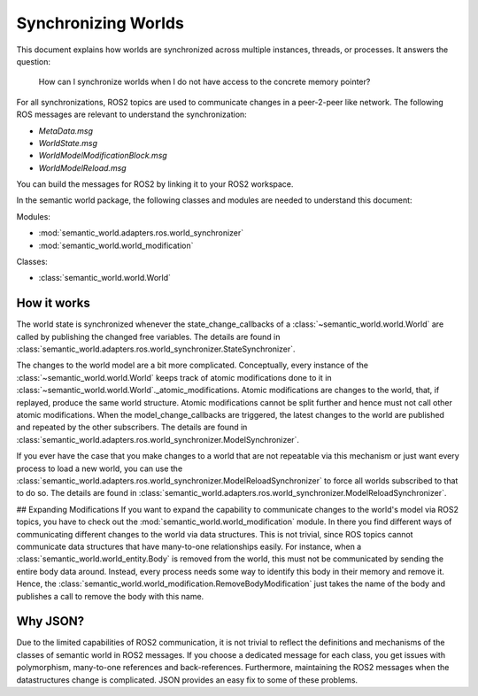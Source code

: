 Synchronizing Worlds
====================

This document explains how worlds are synchronized across multiple instances, threads, or processes. 
It answers the question: 
    How can I synchronize worlds when I do not have access to the concrete memory pointer?

For all synchronizations, ROS2 topics are used to communicate changes in a peer-2-peer like network.
The following ROS messages are relevant to understand the synchronization:

- `MetaData.msg`
- `WorldState.msg`
- `WorldModelModificationBlock.msg`
- `WorldModelReload.msg`

You can build the messages for ROS2 by linking it to your ROS2 workspace.

.. codeblock::
    cd /your/ros2/workspace/src
    ln -s /path/to/semantic_world/semantic_world_msgs
    cd ..
    colcon build --symlink-install

In the semantic world package, the following classes and modules are needed to understand this document:

Modules:

- :mod:`semantic_world.adapters.ros.world_synchronizer`
- :mod:`semantic_world.world_modification`

Classes:

- :class:`semantic_world.world.World`

How it works
------------

The world state is synchronized whenever the state_change_callbacks of a :class:`~semantic_world.world.World` are called 
by publishing the changed free variables. The details are found in 
:class:`semantic_world.adapters.ros.world_synchronizer.StateSynchronizer`.

The changes to the world model are a bit more complicated.
Conceptually, every instance of the :class:`~semantic_world.world.World` keeps track of atomic modifications done to it in :class:`~semantic_world.world.World`._atomic_modifications.
Atomic modifications are changes to the world, that, if replayed, produce the same world structure.
Atomic modifications cannot be split further and hence must not call other atomic modifications.
When the model_change_callbacks are triggered, the latest changes to the world are published and repeated by the other
subscribers. The details are found in :class:`semantic_world.adapters.ros.world_synchronizer.ModelSynchronizer`.

If you ever have the case that you make changes to a world that are not repeatable via this mechanism or just want every
process to load a new world, you can use the :class:`semantic_world.adapters.ros.world_synchronizer.ModelReloadSynchronizer` to force all worlds subscribed to that to do so.
The details are found in :class:`semantic_world.adapters.ros.world_synchronizer.ModelReloadSynchronizer`.

## Expanding Modifications
If you want to expand the capability to communicate changes to the world's model via ROS2 topics, you have to check out the
:mod:`semantic_world.world_modification` module. In there you find different ways of communicating different changes to the 
world via data structures. This is not trivial, since ROS topics cannot communicate data structures that have many-to-one
relationships easily. For instance, when a :class:`semantic_world.world_entity.Body` is removed from the world, this must not be communicated by sending
the entire body data around. Instead, every process needs some way to identify this body in their memory and remove it.
Hence, the :class:`semantic_world.world_modification.RemoveBodyModification` just takes the name of the body and publishes a 
call to remove the body with this name.

Why JSON?
---------
Due to the limited capabilities of ROS2 communication, it is not trivial to reflect the definitions and mechanisms of 
the classes of semantic world in ROS2 messages. If you choose a dedicated message for each class, you get issues with
polymorphism, many-to-one references and back-references. Furthermore, maintaining the ROS2 messages when the
datastructures change is complicated. JSON provides an easy fix to some of these problems. 
